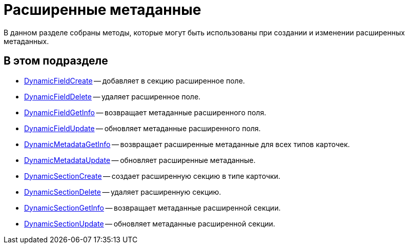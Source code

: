 = Расширенные метаданные

В данном разделе собраны методы, которые могут быть использованы при создании и изменении расширенных метаданных.

== В этом подразделе

* xref:DevManualAppendix_WebService_Field_DynamicFieldCreate.adoc[DynamicFieldCreate] -- добавляет в секцию расширенное поле.
* xref:DevManualAppendix_WebService_Field_DynamicFieldDelete.adoc[DynamicFieldDelete] -- удаляет расширенное поле.
* xref:DevManualAppendix_WebService_Field_DynamicFieldGetInfo.adoc[DynamicFieldGetInfo] -- возвращает метаданные расширенного поля.
* xref:DevManualAppendix_WebService_Field_DynamicFieldUpdate.adoc[DynamicFieldUpdate] -- обновляет метаданные расширенного поля.
* xref:DevManualAppendix_WebService_Common_DynamicMetadataGetInfo.adoc[DynamicMetadataGetInfo] -- возвращает расширенные метаданные для всех типов карточек.
* xref:DevManualAppendix_WebService_Common_DynamicMetadataUpdate.adoc[DynamicMetadataUpdate] -- обновляет расширенные метаданные.
* xref:DevManualAppendix_WebService_Sections_DynamicSectionCreate.adoc[DynamicSectionCreate] -- создает расширенную секцию в типе карточки.
* xref:DevManualAppendix_WebService_Sections_DynamicSectionDelete.adoc[DynamicSectionDelete] -- удаляет расширенную секцию.
* xref:DevManualAppendix_WebService_Sections_DynamicSectionGetInfo.adoc[DynamicSectionGetInfo] -- возвращает метаданные расширенной секции.
* xref:DevManualAppendix_WebService_Sections_DynamicSectionUpdate.adoc[DynamicSectionUpdate] -- обновляет метаданные расширенной секции.



